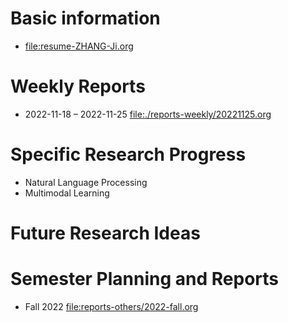 # -*- coding: utf-8; mode: org -*-

* Basic information
- [[file:resume-ZHANG-Ji.org]]

* Weekly Reports
- 2022-11-18 -- 2022-11-25 [[file:./reports-weekly/20221125.org]]

* Specific Research Progress
- Natural Language Processing
- Multimodal Learning  
  
* Future Research Ideas

* Semester Planning and Reports
- Fall 2022 [[file:reports-others/2022-fall.org]]
